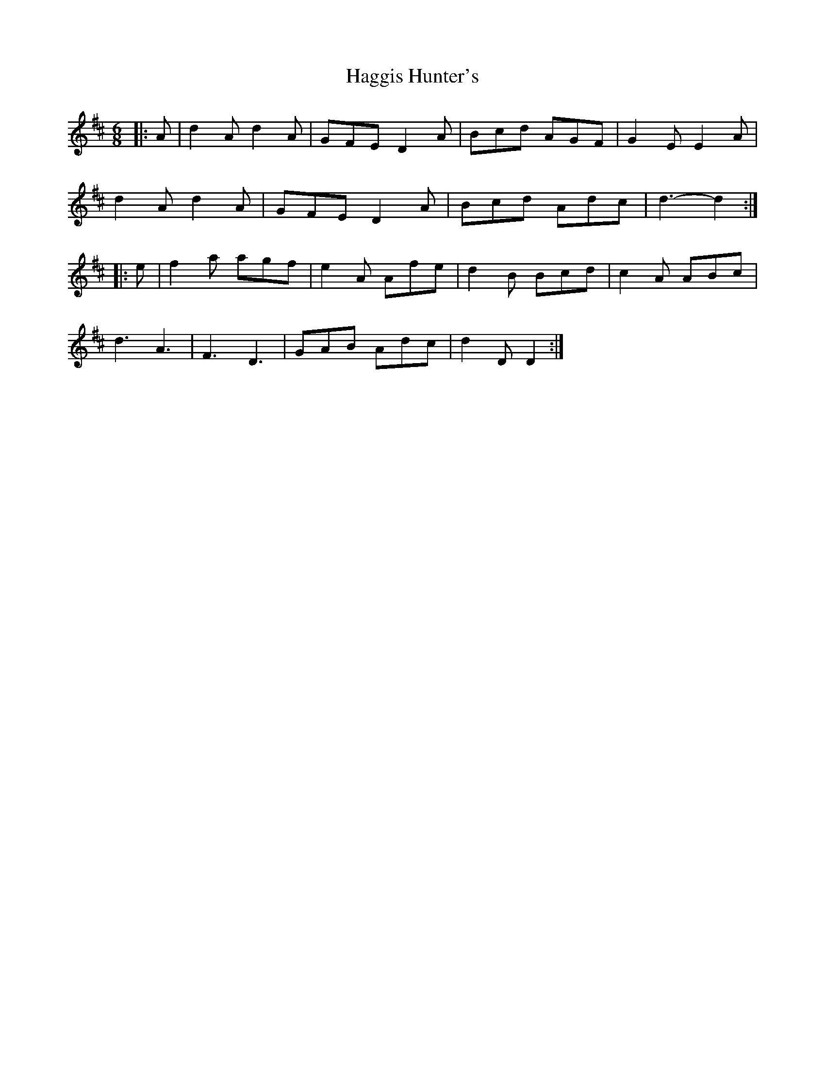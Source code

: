 X: 16482
T: Haggis Hunter's
R: jig
M: 6/8
K: Dmajor
|:A|d2Ad2A|GFE D2A|Bcd AGF|G2EE2A|
d2Ad2A|GFE D2A|Bcd Adc|d3-d2:|
|:e|f2a agf|e2A Afe|d2B Bcd|c2A ABc|
d3A3|F3D3|GAB Adc|d2DD2:|

